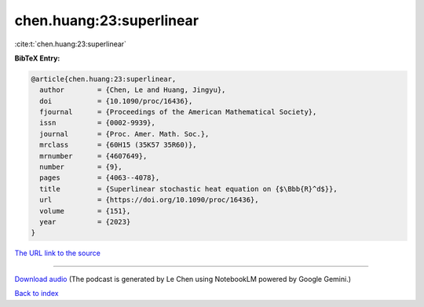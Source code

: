 chen.huang:23:superlinear
=========================

:cite:t:`chen.huang:23:superlinear`

**BibTeX Entry:**

.. code-block:: bibtex

   @article{chen.huang:23:superlinear,
     author        = {Chen, Le and Huang, Jingyu},
     doi           = {10.1090/proc/16436},
     fjournal      = {Proceedings of the American Mathematical Society},
     issn          = {0002-9939},
     journal       = {Proc. Amer. Math. Soc.},
     mrclass       = {60H15 (35K57 35R60)},
     mrnumber      = {4607649},
     number        = {9},
     pages         = {4063--4078},
     title         = {Superlinear stochastic heat equation on {$\Bbb{R}^d$}},
     url           = {https://doi.org/10.1090/proc/16436},
     volume        = {151},
     year          = {2023}
   }

`The URL link to the source <https://doi.org/10.1090/proc/16436>`__




.. raw:: html

   <div style="margin-top: 1em; margin-bottom: 1em;">
     <audio controls>
       <source src="../chen_huang-23-superlinear.wav" type="audio/wav">
       <p>Your browser does not support the audio element. Please download the audio file instead.</p>
     </audio>
   </div>

----

`Download audio <../chen_huang-23-superlinear.wav>`__ (The podcast is generated by Le Chen using NotebookLM powered by Google Gemini.)

`Back to index <../By-Cite-Keys.html>`__

